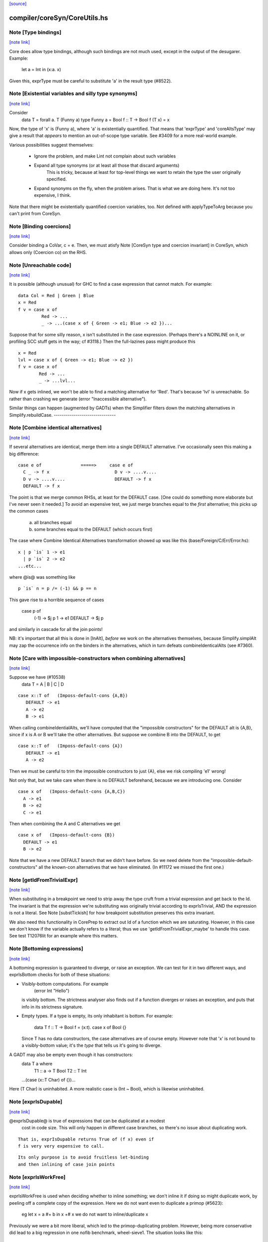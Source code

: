 `[source] <https://gitlab.haskell.org/ghc/ghc/tree/master/compiler/coreSyn/CoreUtils.hs>`_

compiler/coreSyn/CoreUtils.hs
=============================


Note [Type bindings]
~~~~~~~~~~~~~~~~~~~~

`[note link] <https://gitlab.haskell.org/ghc/ghc/tree/master/compiler/coreSyn/CoreUtils.hs#L186>`__

Core does allow type bindings, although such bindings are
not much used, except in the output of the desugarer.
Example:
     let a = Int in (\x:a. x)
Given this, exprType must be careful to substitute 'a' in the
result type (#8522).



Note [Existential variables and silly type synonyms]
~~~~~~~~~~~~~~~~~~~~~~~~~~~~~~~~~~~~~~~~~~~~~~~~~~~~

`[note link] <https://gitlab.haskell.org/ghc/ghc/tree/master/compiler/coreSyn/CoreUtils.hs#L195>`__

Consider
        data T = forall a. T (Funny a)
        type Funny a = Bool
        f :: T -> Bool
        f (T x) = x

Now, the type of 'x' is (Funny a), where 'a' is existentially quantified.
That means that 'exprType' and 'coreAltsType' may give a result that *appears*
to mention an out-of-scope type variable.  See #3409 for a more real-world
example.

Various possibilities suggest themselves:

 - Ignore the problem, and make Lint not complain about such variables

 - Expand all type synonyms (or at least all those that discard arguments)
      This is tricky, because at least for top-level things we want to
      retain the type the user originally specified.

 - Expand synonyms on the fly, when the problem arises. That is what
   we are doing here.  It's not too expensive, I think.

Note that there might be existentially quantified coercion variables, too.
Not defined with applyTypeToArg because you can't print from CoreSyn.



Note [Binding coercions]
~~~~~~~~~~~~~~~~~~~~~~~~

`[note link] <https://gitlab.haskell.org/ghc/ghc/tree/master/compiler/coreSyn/CoreUtils.hs#L515>`__

Consider binding a CoVar, c = e.  Then, we must atisfy
Note [CoreSyn type and coercion invariant] in CoreSyn,
which allows only (Coercion co) on the RHS.



Note [Unreachable code]
~~~~~~~~~~~~~~~~~~~~~~~

`[note link] <https://gitlab.haskell.org/ghc/ghc/tree/master/compiler/coreSyn/CoreUtils.hs#L561>`__

It is possible (although unusual) for GHC to find a case expression
that cannot match.  For example:

::

     data Col = Red | Green | Blue
     x = Red
     f v = case x of
              Red -> ...
              _ -> ...(case x of { Green -> e1; Blue -> e2 })...

Suppose that for some silly reason, x isn't substituted in the case
expression.  (Perhaps there's a NOINLINE on it, or profiling SCC stuff
gets in the way; cf #3118.)  Then the full-lazines pass might produce
this

::

     x = Red
     lvl = case x of { Green -> e1; Blue -> e2 })
     f v = case x of
             Red -> ...
             _ -> ...lvl...

Now if x gets inlined, we won't be able to find a matching alternative
for 'Red'.  That's because 'lvl' is unreachable.  So rather than crashing
we generate (error "Inaccessible alternative").

Similar things can happen (augmented by GADTs) when the Simplifier
filters down the matching alternatives in Simplify.rebuildCase.
-------------------------------



Note [Combine identical alternatives]
~~~~~~~~~~~~~~~~~~~~~~~~~~~~~~~~~~~~~

`[note link] <https://gitlab.haskell.org/ghc/ghc/tree/master/compiler/coreSyn/CoreUtils.hs#L789>`__

If several alternatives are identical, merge them into a single
DEFAULT alternative.  I've occasionally seen this making a big
difference:

::

     case e of               =====>     case e of
       C _ -> f x                         D v -> ....v....
       D v -> ....v....                   DEFAULT -> f x
       DEFAULT -> f x

The point is that we merge common RHSs, at least for the DEFAULT case.
[One could do something more elaborate but I've never seen it needed.]
To avoid an expensive test, we just merge branches equal to the *first*
alternative; this picks up the common cases
     a) all branches equal
     b) some branches equal to the DEFAULT (which occurs first)

The case where Combine Identical Alternatives transformation showed up
was like this (base/Foreign/C/Err/Error.hs):

::

        x | p `is` 1 -> e1
          | p `is` 2 -> e2
        ...etc...

where @is@ was something like

::

        p `is` n = p /= (-1) && p == n

This gave rise to a horrible sequence of cases

        case p of
          (-1) -> $j p
          1    -> e1
          DEFAULT -> $j p

and similarly in cascade for all the join points!

NB: it's important that all this is done in [InAlt], *before* we work
on the alternatives themselves, because Simplify.simplAlt may zap the
occurrence info on the binders in the alternatives, which in turn
defeats combineIdenticalAlts (see #7360).



Note [Care with impossible-constructors when combining alternatives]
~~~~~~~~~~~~~~~~~~~~~~~~~~~~~~~~~~~~~~~~~~~~~~~~~~~~~~~~~~~~~~~~~~~~

`[note link] <https://gitlab.haskell.org/ghc/ghc/tree/master/compiler/coreSyn/CoreUtils.hs#L832>`__

Suppose we have (#10538)
   data T = A | B | C | D

::

      case x::T of   (Imposs-default-cons {A,B})
         DEFAULT -> e1
         A -> e2
         B -> e1

When calling combineIdentialAlts, we'll have computed that the
"impossible constructors" for the DEFAULT alt is {A,B}, since if x is
A or B we'll take the other alternatives.  But suppose we combine B
into the DEFAULT, to get

::

      case x::T of   (Imposs-default-cons {A})
         DEFAULT -> e1
         A -> e2

Then we must be careful to trim the impossible constructors to just {A},
else we risk compiling 'e1' wrong!

Not only that, but we take care when there is no DEFAULT beforehand,
because we are introducing one.  Consider

::

   case x of   (Imposs-default-cons {A,B,C})
     A -> e1
     B -> e2
     C -> e1

Then when combining the A and C alternatives we get

::

   case x of   (Imposs-default-cons {B})
     DEFAULT -> e1
     B -> e2

Note that we have a new DEFAULT branch that we didn't have before.  So
we need delete from the "impossible-default-constructors" all the
known-con alternatives that we have eliminated. (In #11172 we
missed the first one.)



Note [getIdFromTrivialExpr]
~~~~~~~~~~~~~~~~~~~~~~~~~~~

`[note link] <https://gitlab.haskell.org/ghc/ghc/tree/master/compiler/coreSyn/CoreUtils.hs#L973>`__

When substituting in a breakpoint we need to strip away the type cruft
from a trivial expression and get back to the Id.  The invariant is
that the expression we're substituting was originally trivial
according to exprIsTrivial, AND the expression is not a literal.
See Note [substTickish] for how breakpoint substitution preserves
this extra invariant.

We also need this functionality in CorePrep to extract out Id of a
function which we are saturating.  However, in this case we don't know
if the variable actually refers to a literal; thus we use
'getIdFromTrivialExpr_maybe' to handle this case.  See test
T12076lit for an example where this matters.



Note [Bottoming expressions]
~~~~~~~~~~~~~~~~~~~~~~~~~~~~

`[note link] <https://gitlab.haskell.org/ghc/ghc/tree/master/compiler/coreSyn/CoreUtils.hs#L1034>`__

A bottoming expression is guaranteed to diverge, or raise an
exception.  We can test for it in two different ways, and exprIsBottom
checks for both of these situations:

* Visibly-bottom computations.  For example
      (error Int "Hello")
  is visibly bottom.  The strictness analyser also finds out if
  a function diverges or raises an exception, and puts that info
  in its strictness signature.

* Empty types.  If a type is empty, its only inhabitant is bottom.
  For example:
      data T
      f :: T -> Bool
      f = \(x:t). case x of Bool {}
  Since T has no data constructors, the case alternatives are of course
  empty.  However note that 'x' is not bound to a visibly-bottom value;
  it's the *type* that tells us it's going to diverge.

A GADT may also be empty even though it has constructors:
        data T a where
          T1 :: a -> T Bool
          T2 :: T Int
        ...(case (x::T Char) of {})...
Here (T Char) is uninhabited.  A more realistic case is (Int ~ Bool),
which is likewise uninhabited.



Note [exprIsDupable]
~~~~~~~~~~~~~~~~~~~~

`[note link] <https://gitlab.haskell.org/ghc/ghc/tree/master/compiler/coreSyn/CoreUtils.hs#L1070>`__

@exprIsDupable@ is true of expressions that can be duplicated at a modest
                cost in code size.  This will only happen in different case
                branches, so there's no issue about duplicating work.

::

                That is, exprIsDupable returns True of (f x) even if
                f is very very expensive to call.

::

                Its only purpose is to avoid fruitless let-binding
                and then inlining of case join points



Note [exprIsWorkFree]
~~~~~~~~~~~~~~~~~~~~~

`[note link] <https://gitlab.haskell.org/ghc/ghc/tree/master/compiler/coreSyn/CoreUtils.hs#L1114>`__

exprIsWorkFree is used when deciding whether to inline something; we
don't inline it if doing so might duplicate work, by peeling off a
complete copy of the expression.  Here we do not want even to
duplicate a primop (#5623):
   eg   let x = a #+ b in x +# x
   we do not want to inline/duplicate x

Previously we were a bit more liberal, which led to the primop-duplicating
problem.  However, being more conservative did lead to a big regression in
one nofib benchmark, wheel-sieve1.  The situation looks like this:

::

   let noFactor_sZ3 :: GHC.Types.Int -> GHC.Types.Bool
       noFactor_sZ3 = case s_adJ of _ { GHC.Types.I# x_aRs ->
         case GHC.Prim.<=# x_aRs 2 of _ {
           GHC.Types.False -> notDivBy ps_adM qs_adN;
           GHC.Types.True -> lvl_r2Eb }}
       go = \x. ...(noFactor (I# y))....(go x')...

The function 'noFactor' is heap-allocated and then called.  Turns out
that 'notDivBy' is strict in its THIRD arg, but that is invisible to
the caller of noFactor, which therefore cannot do w/w and
heap-allocates noFactor's argument.  At the moment (May 12) we are just
going to put up with this, because the previous more aggressive inlining
(which treated 'noFactor' as work-free) was duplicating primops, which
in turn was making inner loops of array calculations runs slow (#5623)



Note [Case expressions are work-free]
~~~~~~~~~~~~~~~~~~~~~~~~~~~~~~~~~~~~~

`[note link] <https://gitlab.haskell.org/ghc/ghc/tree/master/compiler/coreSyn/CoreUtils.hs#L1142>`__

Are case-expressions work-free?  Consider
    let v = case x of (p,q) -> p
        go = \y -> ...case v of ...
Should we inline 'v' at its use site inside the loop?  At the moment
we do.  I experimented with saying that case are *not* work-free, but
that increased allocation slightly.  It's a fairly small effect, and at
the moment we go for the slightly more aggressive version which treats
(case x of ....) as work-free if the alternatives are.

Moreover it improves arities of overloaded functions where
there is only dictionary selection (no construction) involved

Note [exprIsCheap]   See also Note [Interaction of exprIsCheap and lone variables]
~~~~~~~~~~~~~~~~~~   in CoreUnfold.hs
@exprIsCheap@ looks at a Core expression and returns \tr{True} if
it is obviously in weak head normal form, or is cheap to get to WHNF.
[Note that that's not the same as exprIsDupable; an expression might be
big, and hence not dupable, but still cheap.]

By ``cheap'' we mean a computation we're willing to:
        push inside a lambda, or
        inline at more than one place
That might mean it gets evaluated more than once, instead of being
shared.  The main examples of things which aren't WHNF but are
``cheap'' are:

  *     case e of
          pi -> ei
        (where e, and all the ei are cheap)

  *     let x = e in b
        (where e and b are cheap)

  *     op x1 ... xn
        (where op is a cheap primitive operator)

  *     error "foo"
        (because we are happy to substitute it inside a lambda)

Notice that a variable is considered 'cheap': we can push it inside a lambda,
because sharing will make sure it is only evaluated once.



Note [exprIsCheap and exprIsHNF]
~~~~~~~~~~~~~~~~~~~~~~~~~~~~~~~~

`[note link] <https://gitlab.haskell.org/ghc/ghc/tree/master/compiler/coreSyn/CoreUtils.hs#L1186>`__

Note that exprIsHNF does not imply exprIsCheap.  Eg
        let x = fac 20 in Just x
This responds True to exprIsHNF (you can discard a seq), but
False to exprIsCheap.



Note [Arguments and let-bindings exprIsCheapX]
~~~~~~~~~~~~~~~~~~~~~~~~~~~~~~~~~~~~~~~~~~~~~~

`[note link] <https://gitlab.haskell.org/ghc/ghc/tree/master/compiler/coreSyn/CoreUtils.hs#L1193>`__

What predicate should we apply to the argument of an application, or the
RHS of a let-binding?

We used to say "exprIsTrivial arg" due to concerns about duplicating
nested constructor applications, but see #4978.  So now we just recursively
use exprIsCheapX.

We definitely want to treat let and app the same.  The principle here is
that
   let x = blah in f x
should behave equivalently to
   f blah

This in turn means that the 'letrec g' does not prevent eta expansion
in this (which it previously was):
    f = \x. let v = case x of
                      True -> letrec g = \w. blah
                              in g
                      False -> \x. x
            in \w. v True
------------------



Note [exprIsExpandable]
~~~~~~~~~~~~~~~~~~~~~~~

`[note link] <https://gitlab.haskell.org/ghc/ghc/tree/master/compiler/coreSyn/CoreUtils.hs#L1251>`__

An expression is "expandable" if we are willing to duplicate it, if doing
so might make a RULE or case-of-constructor fire.  Consider
   let x = (a,b)
       y = build g
   in ....(case x of (p,q) -> rhs)....(foldr k z y)....

We don't inline 'x' or 'y' (see Note [Lone variables] in CoreUnfold),
but we do want

 * the case-expression to simplify
   (via exprIsConApp_maybe, exprIsLiteral_maybe)

 * the foldr/build RULE to fire
   (by expanding the unfolding during rule matching)

So we classify the unfolding of a let-binding as "expandable" (via the
uf_expandable field) if we want to do this kind of on-the-fly
expansion.  Specifically:

* True of constructor applications (K a b)

* True of applications of a "CONLIKE" Id; see Note [CONLIKE pragma] in BasicTypes.
  (NB: exprIsCheap might not be true of this)

* False of case-expressions.  If we have
    let x = case ... in ...(case x of ...)...
  we won't simplify.  We have to inline x.  See #14688.

* False of let-expressions (same reason); and in any case we
  float lets out of an RHS if doing so will reveal an expandable
  application (see SimplEnv.doFloatFromRhs).

* Take care: exprIsExpandable should /not/ be true of primops.  I
  found this in test T5623a:
    let q = /\a. Ptr a (a +# b)
    in case q @ Float of Ptr v -> ...q...

  q's inlining should not be expandable, else exprIsConApp_maybe will
  say that (q @ Float) expands to (Ptr a (a +# b)), and that will
  duplicate the (a +# b) primop, which we should not do lightly.
  (It's quite hard to trigger this bug, but T13155 does so for GHC 8.0.)
-----------------------------------



Note [isCheapApp: bottoming functions]
~~~~~~~~~~~~~~~~~~~~~~~~~~~~~~~~~~~~~~

`[note link] <https://gitlab.haskell.org/ghc/ghc/tree/master/compiler/coreSyn/CoreUtils.hs#L1390>`__

I'm not sure why we have a special case for bottoming
functions in isCheapApp.  Maybe we don't need it.



Note [isExpandableApp: bottoming functions]
~~~~~~~~~~~~~~~~~~~~~~~~~~~~~~~~~~~~~~~~~~~

`[note link] <https://gitlab.haskell.org/ghc/ghc/tree/master/compiler/coreSyn/CoreUtils.hs#L1395>`__

It's important that isExpandableApp does not respond True to bottoming
functions.  Recall  undefined :: HasCallStack => a
Suppose isExpandableApp responded True to (undefined d), and we had:

::

  x = undefined <dict-expr>

Then Simplify.prepareRhs would ANF the RHS:

::

  d = <dict-expr>
  x = undefined d

This is already bad: we gain nothing from having x bound to (undefined
var), unlike the case for data constructors.  Worse, we get the
simplifier loop described in OccurAnal Note [Cascading inlines].
Suppose x occurs just once; OccurAnal.occAnalNonRecRhs decides x will
certainly_inline; so we end up inlining d right back into x; but in
the end x doesn't inline because it is bottom (preInlineUnconditionally);
so the process repeats.. We could elaborate the certainly_inline logic
some more, but it's better just to treat bottoming bindings as
non-expandable, because ANFing them is a bad idea in the first place.



Note [Record selection]
~~~~~~~~~~~~~~~~~~~~~~~

`[note link] <https://gitlab.haskell.org/ghc/ghc/tree/master/compiler/coreSyn/CoreUtils.hs#L1418>`__

I'm experimenting with making record selection
look cheap, so we will substitute it inside a
lambda.  Particularly for dictionary field selection.

BUT: Take care with (sel d x)!  The (sel d) might be cheap, but
there's no guarantee that (sel d x) will be too.  Hence (n_val_args == 1)



Note [Expandable overloadings]
~~~~~~~~~~~~~~~~~~~~~~~~~~~~~~

`[note link] <https://gitlab.haskell.org/ghc/ghc/tree/master/compiler/coreSyn/CoreUtils.hs#L1427>`__

Suppose the user wrote this
   {-# RULE  forall x. foo (negate x) = h x #-}
   f x = ....(foo (negate x))....
He'd expect the rule to fire. But since negate is overloaded, we might
get this:
    f = \d -> let n = negate d in \x -> ...foo (n x)...
So we treat the application of a function (negate in this case) to a
*dictionary* as expandable.  In effect, every function is CONLIKE when
it's applied only to dictionaries.



Note [exprOkForSpeculation: case expressions]
~~~~~~~~~~~~~~~~~~~~~~~~~~~~~~~~~~~~~~~~~~~~~

`[note link] <https://gitlab.haskell.org/ghc/ghc/tree/master/compiler/coreSyn/CoreUtils.hs#L1614>`__

exprOkForSpeculation accepts very special case expressions.
Reason: (a ==# b) is ok-for-speculation, but the litEq rules
in PrelRules convert it (a ==# 3#) to
   case a of { DEFAULT -> 0#; 3# -> 1# }
for excellent reasons described in
  PrelRules Note [The litEq rule: converting equality to case].
So, annoyingly, we want that case expression to be
ok-for-speculation too. Bother.

But we restrict it sharply:

* We restrict it to unlifted scrutinees. Consider this:
     case x of y {
       DEFAULT -> ... (let v::Int# = case y of { True  -> e1
                                               ; False -> e2 }
                       in ...) ...

::

  Does the RHS of v satisfy the let/app invariant?  Previously we said
  yes, on the grounds that y is evaluated.  But the binder-swap done
  by SetLevels would transform the inner alternative to
     DEFAULT -> ... (let v::Int# = case x of { ... }
                     in ...) ....
  which does /not/ satisfy the let/app invariant, because x is
  not evaluated. See Note [Binder-swap during float-out]
  in SetLevels.  To avoid this awkwardness it seems simpler
  to stick to unlifted scrutinees where the issue does not
  arise.

* We restrict it to exhaustive alternatives. A non-exhaustive
  case manifestly isn't ok-for-speculation. for example,
  this is a valid program (albeit a slightly dodgy one)
    let v = case x of { B -> ...; C -> ... }
    in case x of
         A -> ...
         _ ->  ...v...v....
  Should v be considered ok-for-speculation?  Its scrutinee may be
  evaluated, but the alternatives are incomplete so we should not
  evaluate it strictly.

::

  Now, all this is for lifted types, but it'd be the same for any
  finite unlifted type. We don't have many of them, but we might
  add unlifted algebraic types in due course.


----- Historical note: #15696: --------
  Previously SetLevels used exprOkForSpeculation to guide
  floating of single-alternative cases; it now uses exprIsHNF
  Note [Floating single-alternative cases].

::

  But in those days, consider
    case e of x { DEAFULT ->
      ...(case x of y
            A -> ...
            _ -> ...(case (case x of { B -> p; C -> p }) of
                       I# r -> blah)...
  If SetLevels considers the inner nested case as
  ok-for-speculation it can do case-floating (in SetLevels).
  So we'd float to:
    case e of x { DEAFULT ->
    case (case x of { B -> p; C -> p }) of I# r ->
    ...(case x of y
            A -> ...
            _ -> ...blah...)...
  which is utterly bogus (seg fault); see #5453.

----- Historical note: #3717: --------
    foo :: Int -> Int
    foo 0 = 0
    foo n = (if n < 5 then 1 else 2) `seq` foo (n-1)

In earlier GHCs, we got this:
    T.$wfoo =
      \ (ww :: GHC.Prim.Int#) ->
        case ww of ds {
          __DEFAULT -> case (case <# ds 5 of _ {
                          GHC.Types.False -> lvl1;
                          GHC.Types.True -> lvl})
                       of _ { __DEFAULT ->
                       T.$wfoo (GHC.Prim.-# ds_XkE 1) };
          0 -> 0 }

Before join-points etc we could only get rid of two cases (which are
redundant) by recognising that the (case <# ds 5 of { ... }) is
ok-for-speculation, even though it has /lifted/ type.  But now join
points do the job nicely.
------- End of historical note ------------



Note [Primops with lifted arguments]
~~~~~~~~~~~~~~~~~~~~~~~~~~~~~~~~~~~~

`[note link] <https://gitlab.haskell.org/ghc/ghc/tree/master/compiler/coreSyn/CoreUtils.hs#L1704>`__

Is this ok-for-speculation (see #13027)?
   reallyUnsafePtrEq# a b
Well, yes.  The primop accepts lifted arguments and does not
evaluate them.  Indeed, in general primops are, well, primitive
and do not perform evaluation.

Bottom line:
  * In exprOkForSpeculation we simply ignore all lifted arguments.
  * In the rare case of primops that /do/ evaluate their arguments,
    (namely DataToTagOp and SeqOp) return False; see
    Note [exprOkForSpeculation and evaluated variables]



Note [exprOkForSpeculation and SeqOp/DataToTagOp]
~~~~~~~~~~~~~~~~~~~~~~~~~~~~~~~~~~~~~~~~~~~~~~~~~

`[note link] <https://gitlab.haskell.org/ghc/ghc/tree/master/compiler/coreSyn/CoreUtils.hs#L1718>`__

Most primops with lifted arguments don't evaluate them
(see Note [Primops with lifted arguments]), so we can ignore
that argument entirely when doing exprOkForSpeculation.

But DataToTagOp and SeqOp are exceptions to that rule.
For reasons described in Note [exprOkForSpeculation and
evaluated variables], we simply return False for them.

Not doing this made #5129 go bad.
Lots of discussion in #15696.



Note [exprOkForSpeculation and evaluated variables]
~~~~~~~~~~~~~~~~~~~~~~~~~~~~~~~~~~~~~~~~~~~~~~~~~~~

`[note link] <https://gitlab.haskell.org/ghc/ghc/tree/master/compiler/coreSyn/CoreUtils.hs#L1731>`__

Recall that
  seq#       :: forall a s. a -> State# s -> (# State# s, a #)
  dataToTag# :: forall a.   a -> Int#
must always evaluate their first argument.

Now consider these examples:
 * case x of y { DEFAULT -> ....y.... }
   Should 'y' (alone) be considered ok-for-speculation?

 * case x of y { DEFAULT -> ....f (dataToTag# y)... }
   Should (dataToTag# y) be considered ok-for-spec?

You could argue 'yes', because in the case alternative we know that
'y' is evaluated.  But the binder-swap transformation, which is
extremely useful for float-out, changes these expressions to
   case x of y { DEFAULT -> ....x.... }
   case x of y { DEFAULT -> ....f (dataToTag# x)... }

And now the expression does not obey the let/app invariant!  Yikes!
Moreover we really might float (f (dataToTag# x)) outside the case,
and then it really, really doesn't obey the let/app invariant.

The solution is simple: exprOkForSpeculation does not try to take
advantage of the evaluated-ness of (lifted) variables.  And it returns
False (always) for DataToTagOp and SeqOp.

Note that exprIsHNF /can/ and does take advantage of evaluated-ness;
it doesn't have the trickiness of the let/app invariant to worry about.



Note [exprIsHNF]             See also Note [exprIsCheap and exprIsHNF]
~~~~~~~~~~~~~~~~~~~~~~~~~~~~~~~~~~~~~~~~~~~~~~~~~~~~~~~~~~~~~~~~~~~~~~

`[note link] <https://gitlab.haskell.org/ghc/ghc/tree/master/compiler/coreSyn/CoreUtils.hs#L1769>`__




Note [Mark evaluated arguments]
~~~~~~~~~~~~~~~~~~~~~~~~~~~~~~~

`[note link] <https://gitlab.haskell.org/ghc/ghc/tree/master/compiler/coreSyn/CoreUtils.hs#L1992>`__

When pattern matching on a constructor with strict fields, the binder
can have an 'evaldUnfolding'.  Moreover, it *should* have one, so that
when loading an interface file unfolding like:
  data T = MkT !Int
  f x = case x of { MkT y -> let v::Int# = case y of I# n -> n+1
                             in ... }
we don't want Lint to complain.  The 'y' is evaluated, so the
case in the RHS of the binding for 'v' is fine.  But only if we
*know* that 'y' is evaluated.

c.f. add_evals in Simplify.simplAlt



Note [Eta reduction conditions]
~~~~~~~~~~~~~~~~~~~~~~~~~~~~~~~

`[note link] <https://gitlab.haskell.org/ghc/ghc/tree/master/compiler/coreSyn/CoreUtils.hs#L2255>`__

We try for eta reduction here, but *only* if we get all the way to an
trivial expression.  We don't want to remove extra lambdas unless we
are going to avoid allocating this thing altogether.

There are some particularly delicate points here:

* We want to eta-reduce if doing so leaves a trivial expression,
  *including* a cast.  For example
       \x. f |> co  -->  f |> co
  (provided co doesn't mention x)

* Eta reduction is not valid in general:
        \x. bot  /=  bot
  This matters, partly for old-fashioned correctness reasons but,
  worse, getting it wrong can yield a seg fault. Consider
        f = \x.f x
        h y = case (case y of { True -> f `seq` True; False -> False }) of
                True -> ...; False -> ...

::

  If we (unsoundly) eta-reduce f to get f=f, the strictness analyser
  says f=bottom, and replaces the (f `seq` True) with just
  (f `cast` unsafe-co).  BUT, as thing stand, 'f' got arity 1, and it
  *keeps* arity 1 (perhaps also wrongly).  So CorePrep eta-expands
  the definition again, so that it does not termninate after all.
  Result: seg-fault because the boolean case actually gets a function value.
  See #1947.

::

  So it's important to do the right thing.

* Note [Arity care]: we need to be careful if we just look at f's
  arity. Currently (Dec07), f's arity is visible in its own RHS (see
  Note [Arity robustness] in SimplEnv) so we must *not* trust the
  arity when checking that 'f' is a value.  Otherwise we will
  eta-reduce
      f = \x. f x
  to
      f = f
  Which might change a terminating program (think (f `seq` e)) to a
  non-terminating one.  So we check for being a loop breaker first.

::

  However for GlobalIds we can look at the arity; and for primops we
  must, since they have no unfolding.

* Regardless of whether 'f' is a value, we always want to
  reduce (/\a -> f a) to f
  This came up in a RULE: foldr (build (/\a -> g a))
  did not match           foldr (build (/\b -> ...something complex...))
  The type checker can insert these eta-expanded versions,
  with both type and dictionary lambdas; hence the slightly
  ad-hoc isDictId

* Never *reduce* arity. For example
      f = \xy. g x y
  Then if h has arity 1 we don't want to eta-reduce because then
  f's arity would decrease, and that is bad

These delicacies are why we don't use exprIsTrivial and exprIsHNF here.
Alas.



Note [Eta reduction with casted arguments]
~~~~~~~~~~~~~~~~~~~~~~~~~~~~~~~~~~~~~~~~~~

`[note link] <https://gitlab.haskell.org/ghc/ghc/tree/master/compiler/coreSyn/CoreUtils.hs#L2316>`__

Consider
    (\(x:t3). f (x |> g)) :: t3 -> t2
  where
    f :: t1 -> t2
    g :: t3 ~ t1
This should be eta-reduced to

::

    f |> (sym g -> t2)

So we need to accumulate a coercion, pushing it inward (past
variable arguments only) thus:
   f (x |> co_arg) |> co  -->  (f |> (sym co_arg -> co)) x
   f (x:t)         |> co  -->  (f |> (t -> co)) x
   f @ a           |> co  -->  (f |> (forall a.co)) @ a
   f @ (g:t1~t2)   |> co  -->  (f |> (t1~t2 => co)) @ (g:t1~t2)
These are the equations for ok_arg.

It's true that we could also hope to eta reduce these:
    (\xy. (f x |> g) y)
    (\xy. (f x y) |> g)
But the simplifier pushes those casts outwards, so we don't
need to address that here.



Note [Eta reduction of an eval'd function]
~~~~~~~~~~~~~~~~~~~~~~~~~~~~~~~~~~~~~~~~~~

`[note link] <https://gitlab.haskell.org/ghc/ghc/tree/master/compiler/coreSyn/CoreUtils.hs#L2425>`__

In Haskell it is not true that    f = \x. f x
because f might be bottom, and 'seq' can distinguish them.

But it *is* true that   f = f `seq` \x. f x
and we'd like to simplify the latter to the former.  This amounts
to the rule that
  * when there is just *one* value argument,
  * f is not bottom
we can eta-reduce    \x. f x  ===>  f

This turned up in #7542.

